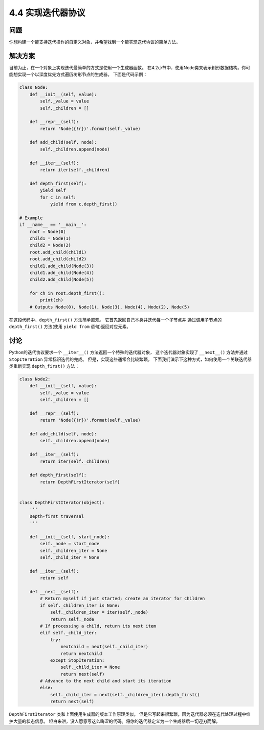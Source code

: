 ============================
4.4 实现迭代器协议
============================

----------
问题
----------
你想构建一个能支持迭代操作的自定义对象，并希望找到一个能实现迭代协议的简单方法。

----------
解决方案
----------
目前为止，在一个对象上实现迭代最简单的方式是使用一个生成器函数。
在4.2小节中，使用Node类来表示树形数据结构。你可能想实现一个以深度优先方式遍历树形节点的生成器。
下面是代码示例：

.. code-block:: python

    class Node:
        def __init__(self, value):
            self._value = value
            self._children = []

        def __repr__(self):
            return 'Node({!r})'.format(self._value)

        def add_child(self, node):
            self._children.append(node)

        def __iter__(self):
            return iter(self._children)

        def depth_first(self):
            yield self
            for c in self:
                yield from c.depth_first()

    # Example
    if __name__ == '__main__':
        root = Node(0)
        child1 = Node(1)
        child2 = Node(2)
        root.add_child(child1)
        root.add_child(child2)
        child1.add_child(Node(3))
        child1.add_child(Node(4))
        child2.add_child(Node(5))

        for ch in root.depth_first():
            print(ch)
        # Outputs Node(0), Node(1), Node(3), Node(4), Node(2), Node(5)

在这段代码中，``depth_first()`` 方法简单直观。
它首先返回自己本身并迭代每一个子节点并
通过调用子节点的 ``depth_first()`` 方法(使用 ``yield from`` 语句)返回对应元素。

----------
讨论
----------
Python的迭代协议要求一个 ``__iter__()`` 方法返回一个特殊的迭代器对象，
这个迭代器对象实现了 ``__next__()`` 方法并通过 ``StopIteration`` 异常标识迭代的完成。
但是，实现这些通常会比较繁琐。
下面我们演示下这种方式，如何使用一个关联迭代器类重新实现 ``depth_first()`` 方法：


.. code-block:: python

    class Node2:
        def __init__(self, value):
            self._value = value
            self._children = []

        def __repr__(self):
            return 'Node({!r})'.format(self._value)

        def add_child(self, node):
            self._children.append(node)

        def __iter__(self):
            return iter(self._children)

        def depth_first(self):
            return DepthFirstIterator(self)


    class DepthFirstIterator(object):
        '''
        Depth-first traversal
        '''

        def __init__(self, start_node):
            self._node = start_node
            self._children_iter = None
            self._child_iter = None

        def __iter__(self):
            return self

        def __next__(self):
            # Return myself if just started; create an iterator for children
            if self._children_iter is None:
                self._children_iter = iter(self._node)
                return self._node
            # If processing a child, return its next item
            elif self._child_iter:
                try:
                    nextchild = next(self._child_iter)
                    return nextchild
                except StopIteration:
                    self._child_iter = None
                    return next(self)
            # Advance to the next child and start its iteration
            else:
                self._child_iter = next(self._children_iter).depth_first()
                return next(self)

``DepthFirstIterator`` 类和上面使用生成器的版本工作原理类似，
但是它写起来很繁琐，因为迭代器必须在迭代处理过程中维护大量的状态信息。
坦白来讲，没人愿意写这么晦涩的代码。将你的迭代器定义为一个生成器后一切迎刃而解。

